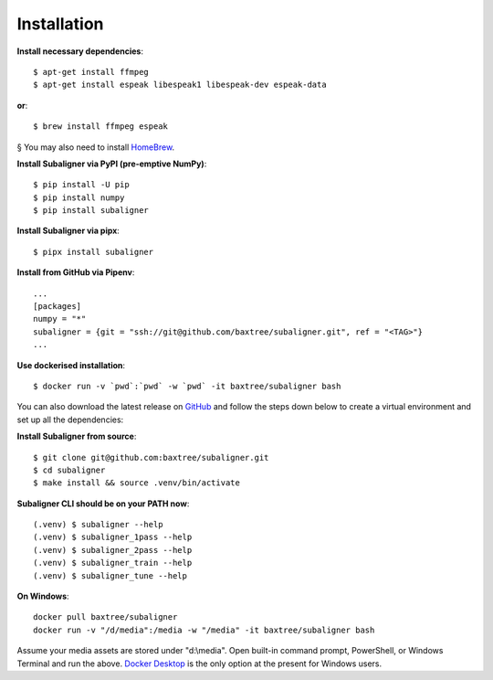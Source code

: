 ########################
Installation
########################

**Install necessary dependencies**::

    $ apt-get install ffmpeg
    $ apt-get install espeak libespeak1 libespeak-dev espeak-data

**or**::

    $ brew install ffmpeg espeak

§ You may also need to install `HomeBrew <https://brew.sh/>`_.

**Install Subaligner via PyPI (pre-emptive NumPy)**::

    $ pip install -U pip
    $ pip install numpy
    $ pip install subaligner

**Install Subaligner via pipx**::

    $ pipx install subaligner

**Install from GitHub via Pipenv**::

    ...
    [packages]
    numpy = "*"
    subaligner = {git = "ssh://git@github.com/baxtree/subaligner.git", ref = "<TAG>"}
    ...

**Use dockerised installation**::

    $ docker run -v `pwd`:`pwd` -w `pwd` -it baxtree/subaligner bash

You can also download the latest
release on `GitHub <https://github.com/baxtree/subaligner>`_ and follow the steps down below
to create a virtual environment and set up all the dependencies:

**Install Subaligner from source**::

    $ git clone git@github.com:baxtree/subaligner.git
    $ cd subaligner
    $ make install && source .venv/bin/activate

**Subaligner CLI should be on your PATH now**::

    (.venv) $ subaligner --help
    (.venv) $ subaligner_1pass --help
    (.venv) $ subaligner_2pass --help
    (.venv) $ subaligner_train --help
    (.venv) $ subaligner_tune --help

**On Windows**::

    docker pull baxtree/subaligner
    docker run -v "/d/media":/media -w "/media" -it baxtree/subaligner bash

Assume your media assets are stored under "d:\\media". Open built-in command prompt, PowerShell, or Windows Terminal and run the above.
`Docker Desktop <https://docs.docker.com/docker-for-windows/install/>`_ is the only option at the present for Windows users.
